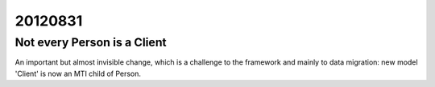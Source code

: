 20120831
========

Not every Person is a Client
----------------------------

An important but almost invisible change, 
which is a challenge to the framework and 
mainly to data migration: 
new model 'Client' is now an MTI child of Person.